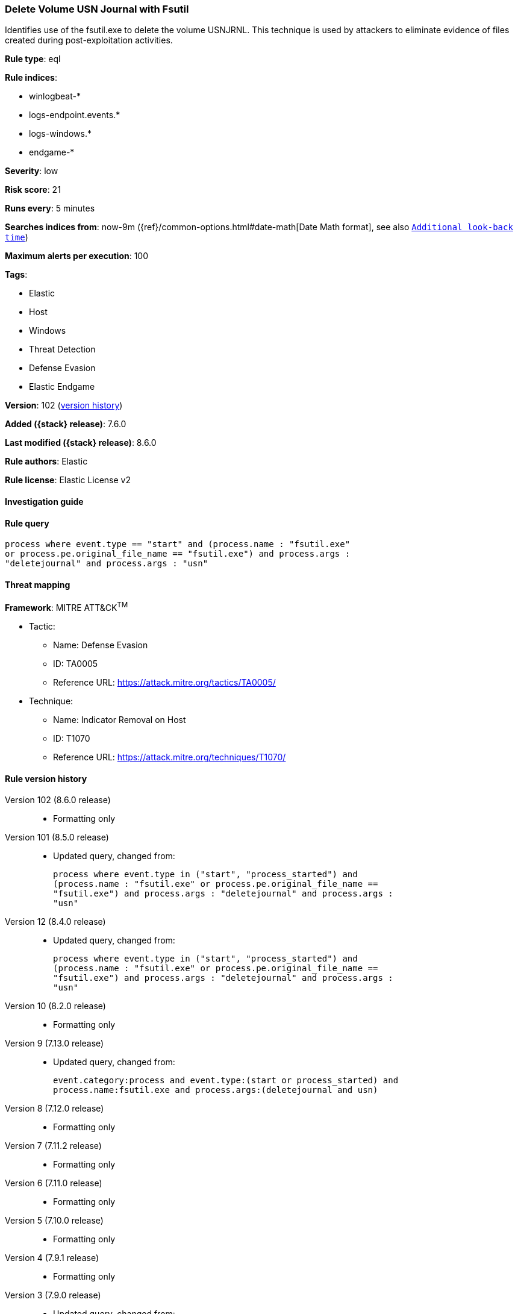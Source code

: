 [[delete-volume-usn-journal-with-fsutil]]
=== Delete Volume USN Journal with Fsutil

Identifies use of the fsutil.exe to delete the volume USNJRNL. This technique is used by attackers to eliminate evidence of files created during post-exploitation activities.

*Rule type*: eql

*Rule indices*:

* winlogbeat-*
* logs-endpoint.events.*
* logs-windows.*
* endgame-*

*Severity*: low

*Risk score*: 21

*Runs every*: 5 minutes

*Searches indices from*: now-9m ({ref}/common-options.html#date-math[Date Math format], see also <<rule-schedule, `Additional look-back time`>>)

*Maximum alerts per execution*: 100

*Tags*:

* Elastic
* Host
* Windows
* Threat Detection
* Defense Evasion
* Elastic Endgame

*Version*: 102 (<<delete-volume-usn-journal-with-fsutil-history, version history>>)

*Added ({stack} release)*: 7.6.0

*Last modified ({stack} release)*: 8.6.0

*Rule authors*: Elastic

*Rule license*: Elastic License v2

==== Investigation guide


[source,markdown]
----------------------------------

----------------------------------


==== Rule query


[source,js]
----------------------------------
process where event.type == "start" and (process.name : "fsutil.exe"
or process.pe.original_file_name == "fsutil.exe") and process.args :
"deletejournal" and process.args : "usn"
----------------------------------

==== Threat mapping

*Framework*: MITRE ATT&CK^TM^

* Tactic:
** Name: Defense Evasion
** ID: TA0005
** Reference URL: https://attack.mitre.org/tactics/TA0005/
* Technique:
** Name: Indicator Removal on Host
** ID: T1070
** Reference URL: https://attack.mitre.org/techniques/T1070/

[[delete-volume-usn-journal-with-fsutil-history]]
==== Rule version history

Version 102 (8.6.0 release)::
* Formatting only

Version 101 (8.5.0 release)::
* Updated query, changed from:
+
[source, js]
----------------------------------
process where event.type in ("start", "process_started") and
(process.name : "fsutil.exe" or process.pe.original_file_name ==
"fsutil.exe") and process.args : "deletejournal" and process.args :
"usn"
----------------------------------

Version 12 (8.4.0 release)::
* Updated query, changed from:
+
[source, js]
----------------------------------
process where event.type in ("start", "process_started") and
(process.name : "fsutil.exe" or process.pe.original_file_name ==
"fsutil.exe") and process.args : "deletejournal" and process.args :
"usn"
----------------------------------

Version 10 (8.2.0 release)::
* Formatting only

Version 9 (7.13.0 release)::
* Updated query, changed from:
+
[source, js]
----------------------------------
event.category:process and event.type:(start or process_started) and
process.name:fsutil.exe and process.args:(deletejournal and usn)
----------------------------------

Version 8 (7.12.0 release)::
* Formatting only

Version 7 (7.11.2 release)::
* Formatting only

Version 6 (7.11.0 release)::
* Formatting only

Version 5 (7.10.0 release)::
* Formatting only

Version 4 (7.9.1 release)::
* Formatting only

Version 3 (7.9.0 release)::
* Updated query, changed from:
+
[source, js]
----------------------------------
event.action:"Process Create (rule: ProcessCreate)" and
process.name:fsutil.exe and process.args:(deletejournal and usn)
----------------------------------

Version 2 (7.7.0 release)::
* Updated query, changed from:
+
[source, js]
----------------------------------
event.action:"Process Create (rule: ProcessCreate)" and
process.name:"fsutil.exe" and process.args:("usn" and "deletejournal")
----------------------------------

